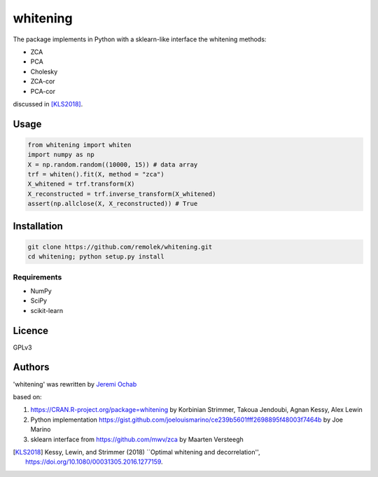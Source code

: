 ================
whitening
================

The package implements in Python with a sklearn-like interface the whitening methods:

- ZCA
- PCA
- Cholesky
- ZCA-cor
- PCA-cor

discussed in [KLS2018]_.


Usage
-----

.. code:: python

    from whitening import whiten
    import numpy as np
    X = np.random.random((10000, 15)) # data array
    trf = whiten().fit(X, method = "zca")
    X_whitened = trf.transform(X)
    X_reconstructed = trf.inverse_transform(X_whitened)
    assert(np.allclose(X, X_reconstructed)) # True


Installation
------------

.. code:: bash

    git clone https://github.com/remolek/whitening.git
    cd whitening; python setup.py install

Requirements
^^^^^^^^^^^^

- NumPy
- SciPy
- scikit-learn


Licence
-------
GPLv3

Authors
-------

'whitening' was rewritten by `Jeremi Ochab <jeremi.ochab@uj.edu.pl>`_

based on:

1. https://CRAN.R-project.org/package=whitening by Korbinian Strimmer, Takoua Jendoubi, Agnan Kessy, Alex Lewin
2. Python implementation https://gist.github.com/joelouismarino/ce239b5601fff2698895f48003f7464b by Joe Marino
3. sklearn interface from https://github.com/mwv/zca by Maarten Versteegh

.. [KLS2018] Kessy, Lewin, and Strimmer (2018) ``Optimal whitening and decorrelation'', https://doi.org/10.1080/00031305.2016.1277159.
